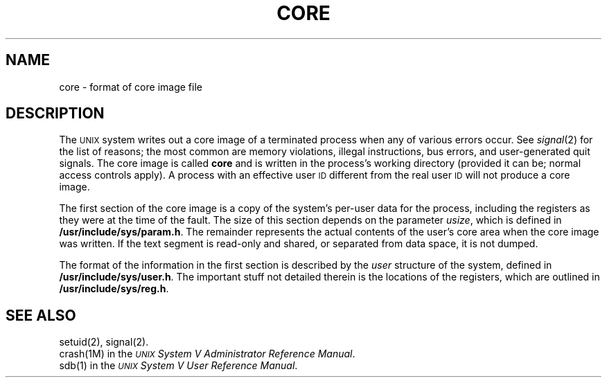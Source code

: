 .TH CORE 4
.SH NAME
core \- format of core image file
.SH DESCRIPTION
The
.SM UNIX
system writes out a core image of a terminated
process when any of various errors occur.
See
.IR signal (2)
for the list of reasons;
the most common are memory violations, illegal
instructions, bus errors, and user-generated
quit signals.
The core image is called
.B core
and is written in the process's
working directory (provided it can be;
normal access controls apply).
A process with an effective user
.SM ID
different from the real user
.SM ID
will not produce a core image.
.PP
The first section of the core image
is a copy of the system's per-user
data for the process, including the registers
as they were at the time of the fault.
The size of this section depends on the parameter
.IR usize ,
which is defined in
.BR /usr/include/sys/param.h .
The
remainder represents the actual contents of
the user's core area when the core image
was written.
If the text segment is read-only and shared,
or separated from data space, it is not dumped.
.PP
The format of the
information in the first section
is described by
the
.I user\^
structure of the system,
defined in
.BR /usr/include/sys/user.h .
The important stuff not detailed therein is the locations of the registers,
which are outlined in
.BR /usr/include/sys/reg.h .
.SH "SEE ALSO"
setuid(2), signal(2).
.br
crash(1M) in the
\f2\s-1UNIX\s+1 System V Administrator Reference Manual\fR.
.br
sdb(1) in the
\f2\s-1UNIX\s+1 System V User Reference Manual\fR.
.br
.\"	%W% of %G%
